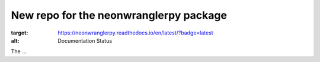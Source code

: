=======================================
New repo for the neonwranglerpy package
=======================================

|Python package|

.. |Python package| image:: https://github.com/weecology/neonwranglerpy/actions/workflows/python-package.yml/badge.svg
   :target: https://github.com/weecology/neonwranglerpy/actions/workflows/python-package.yml

.. image:: https://readthedocs.org/projects/neonwranglerpy/badge/?version=latest
:target: https://neonwranglerpy.readthedocs.io/en/latest/?badge=latest
:alt: Documentation Status

.. image:: https://codecov.io/gh/weecology/neonwranglerpy/branch/main/graph/badge.svg?token=VtrYdLrEMV
 :target: https://codecov.io/gh/weecology/neonwranglerpy


The ...